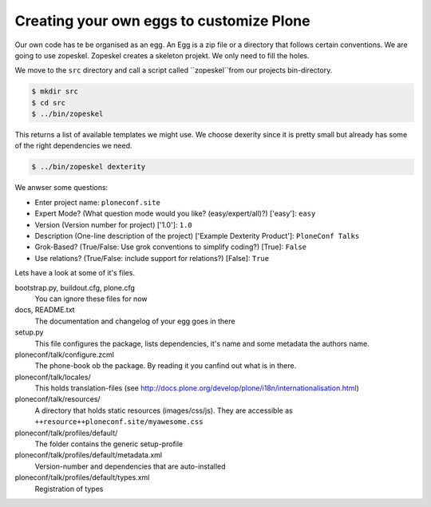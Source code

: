 Creating your own eggs to customize Plone
=========================================

Our own code has te be organised as an egg. An Egg is a zip file or a directory that follows certain conventions. We are going to use zopeskel. Zopeskel creates a skeleton projekt. We only need to fill the holes.

We move to the ``src`` directory and call a script called ``zopeskel``from our projects bin-directory.

.. code-block:: bash

    $ mkdir src
    $ cd src
    $ ../bin/zopeskel

This returns a list of available templates we might use. We choose dexerity since it is pretty small but already has some of the right dependencies we need.

.. code-block:: bash

    $ ../bin/zopeskel dexterity

We anwser some questions:

* Enter project name: ``ploneconf.site``
* Expert Mode? (What question mode would you like? (easy/expert/all)?) ['easy']: ``easy``
* Version (Version number for project) ['1.0']: ``1.0``
* Description (One-line description of the project) ['Example Dexterity Product']: ``PloneConf Talks``
* Grok-Based? (True/False: Use grok conventions to simplify coding?) [True]: ``False``
* Use relations? (True/False: include support for relations?) [False]: ``True``

.. only:: manual

    If this is your first egg, this is a very special moment. We are going to create the egg with a script that generates a lot of necessary files. They all are necessary, but sometimes in a subtle way. It takes a while do understand their full meaning. Only last year I learnt and understood why I should have a manifest.in file. You can get along without one, but trust me, you get along better with a proper manifest file.

Lets have a look at some of it's files.

bootstrap.py, buildout.cfg, plone.cfg
    You can ignore these files for now

docs, README.txt
    The documentation and changelog of your egg goes in there

setup.py
    This file configures the package, lists dependencies, it's name and some metadata the authors name.

ploneconf/talk/configure.zcml
    The phone-book ob the package. By reading it you canfind out what is in there.

ploneconf/talk/locales/
    This holds translation-files (see http://docs.plone.org/develop/plone/i18n/internationalisation.html)

ploneconf/talk/resources/
    A directory that holds static resources (images/css/js). They are accessible as ``++resource++ploneconf.site/myawesome.css``

ploneconf/talk/profiles/default/
    The folder contains the generic setup-profile

ploneconf/talk/profiles/default/metadata.xml
    Version-number and dependencies that are auto-installed

ploneconf/talk/profiles/default/types.xml
    Registration of types
